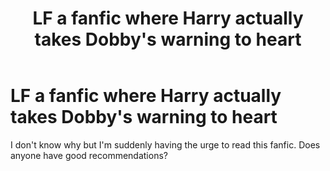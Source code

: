 #+TITLE: LF a fanfic where Harry actually takes Dobby's warning to heart

* LF a fanfic where Harry actually takes Dobby's warning to heart
:PROPERTIES:
:Author: Amber_Sun14
:Score: 7
:DateUnix: 1598928580.0
:DateShort: 2020-Sep-01
:FlairText: Request
:END:
I don't know why but I'm suddenly having the urge to read this fanfic. Does anyone have good recommendations?

